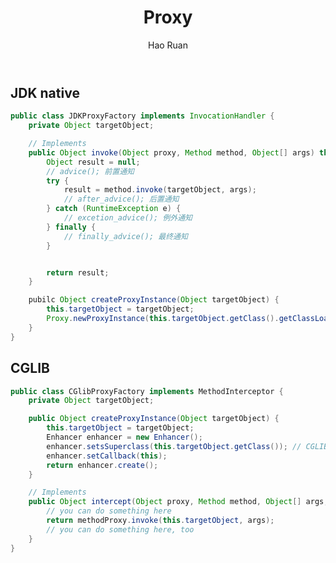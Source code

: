 #+TITLE:     Proxy
#+AUTHOR:    Hao Ruan
#+EMAIL:     ruanhao1116@gmail.com
#+LANGUAGE:  en
#+LINK_HOME: http://www.github.com/ruanhao
#+HTML_HEAD: <link rel="stylesheet" type="text/css" href="../css/style.css" />
#+OPTIONS:   H:2 num:nil \n:nil @:t ::t |:t ^:{} _:{} *:t TeX:t LaTeX:t
#+STARTUP:   showall




** JDK native

#+BEGIN_SRC java
  public class JDKProxyFactory implements InvocationHandler {
      private Object targetObject;

      // Implements
      public Object invoke(Object proxy, Method method, Object[] args) throws Throwable {
          Object result = null;
          // advice(); 前置通知
          try {
              result = method.invoke(targetObject, args);
              // after_advice(); 后置通知
          } catch (RuntimeException e) {
              // excetion_advice(); 例外通知
          } finally {
              // finally_advice(); 最终通知
          }


          return result;
      }

      pubilc Object createProxyInstance(Object targetObject) {
          this.targetObject = targetObject;
          Proxy.newProxyInstance(this.targetObject.getClass().getClassLoader(), this.targetObject.getClass().getInterfaces(), this);
      }
  }
#+END_SRC


** CGLIB

#+BEGIN_SRC java
  public class CGlibProxyFactory implements MethodInterceptor {
      private Object targetObject;

      public Object createProxyInstance(Object targetObject) {
          this.targetObject = targetObject;
          Enhancer enhancer = new Enhancer();
          enhancer.setsSuperclass(this.targetObject.getClass()); // CGLIB可以生成目标类的子类，并重写父类非final修饰符的方法
          enhancer.setCallback(this);
          return enhancer.create();
      }

      // Implements
      public Object intercept(Object proxy, Method method, Object[] args, MethodProxy methodProxy) throws Throwable {
          // you can do something here
          return methodProxy.invoke(this.targetObject, args);
          // you can do something here, too
      }
  }
#+END_SRC